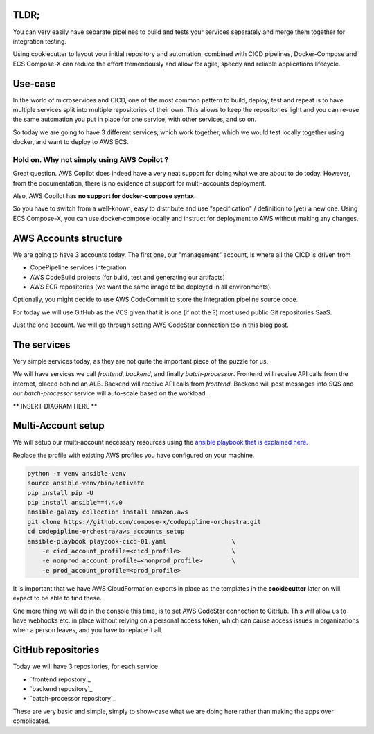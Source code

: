 

TLDR;
=========

You can very easily have separate pipelines to build and tests your services separately and merge them together
for integration testing.

Using cookiecutter to layout your initial repository and automation, combined with CICD pipelines, Docker-Compose and
ECS Compose-X can reduce the effort tremendously and allow for agile, speedy and reliable applications lifecycle.

Use-case
==========

In the world of microservices and CICD, one of the most common pattern to build, deploy, test and repeat is to have
multiple services split into multiple repositories of their own. This allows to keep the repositories light and you
can re-use the same automation you put in place for one service, with other services, and so on.

So today we are going to have 3 different services, which work together, which we would test locally together using
docker, and want to deploy to AWS ECS.

Hold on. Why not simply using AWS Copilot ?
-----------------------------------------------

Great question. AWS Copilot does indeed have a very neat support for doing what we are about to do today. However,
from the documentation, there is no evidence of support for multi-accounts deployment.

Also, AWS Copilot has **no support for docker-compose syntax**.

So you have to switch from a well-known, easy to distribute and use
"specification" / definition to (yet) a new one. Using ECS Compose-X, you can use docker-compose locally and instruct for
deployment to AWS without making any changes.


AWS Accounts structure
========================

We are going to have 3 accounts today. The first one, our "management" account, is where all the CICD is driven from

* CopePipeline services integration
* AWS CodeBuild projects (for build, test and generating our artifacts)
* AWS ECR repositories (we want the same image to be deployed in all environments).

Optionally, you might decide to use AWS CodeCommit to store the integration pipeline source code.

For today we will use GitHub as the VCS given that it is one (if not the ?) most used public Git repositories SaaS.

Just the one account. We will go through setting AWS CodeStar connection too in this blog post.


The services
=============

Very simple services today, as they are not quite the important piece of the puzzle for us.

We will have services we call *frontend*, *backend*, and finally *batch-processor*.
Frontend will receive API calls from the internet, placed behind an ALB.
Backend will receive API calls from *frontend*. Backend will post messages into SQS and our *batch-processor* service
will auto-scale based on the workload.


** INSERT DIAGRAM HERE **

Multi-Account setup
=======================

We will setup our multi-account necessary resources using the `ansible playbook that is explained here.`_

Replace the profile with existing AWS profiles you have configured on your machine.

.. code-block:: bash

    python -m venv ansible-venv
    source ansible-venv/bin/activate
    pip install pip -U
    pip install ansible==4.4.0
    ansible-galaxy collection install amazon.aws
    git clone https://github.com/compose-x/codepipline-orchestra.git
    cd codepipline-orchestra/aws_accounts_setup
    ansible-playbook playbook-cicd-01.yaml                  \
        -e cicd_account_profile=<cicd_profile>              \
        -e nonprod_account_profile=<nonprod_profile>        \
        -e prod_account_profile=<prod_profile>


It is important that we have AWS CloudFormation exports in place as the templates in the **cookiecutter** later
on will expect to be able to find these.


One more thing we will do in the console this time, is to set AWS CodeStar connection to GitHub. This will allow
us to have webhooks etc. in place without relying on a personal access token, which can cause access issues in organizations
when a person leaves, and you have to replace it all.

GitHub repositories
=====================

Today we will have 3 repositories, for each service

* `frontend repostory`_
* `backend repository`_
* `batch-processor repository`_


These are very basic and simple, simply to show-case what we are doing here rather than making the apps over complicated.



.. _ansible playbook that is explained here.: https://labs.compose-x.io/cicd/init_aws_accounts.html

